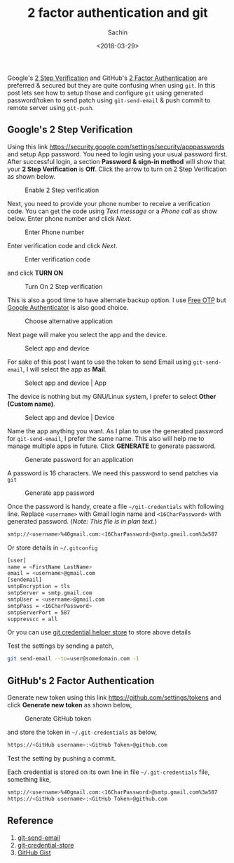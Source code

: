 #+title: 2 factor authentication and git
#+author: Sachin
#+date: <2018-03-29>

Google's [[https://www.google.com/landing/2step/][2 Step Verification]] and GitHub's [[https://help.github.com/articles/about-two-factor-authentication/][2 Factor Authentication]] are
preferred & secured but they are quite confusing when using =git=. In
this post lets see how to setup those and configure =git= using
generated password/token to send patch using =git-send-email= & push
commit to remote server using =git-push=.

** Google's 2 Step Verification
   :PROPERTIES:
   :ID:       0de7133e-c1ea-4d5b-b330-5a1af8ce9128
   :END:

   Using this link
   [[https://security.google.com/settings/security/apppasswords][https://security.google.com/settings/security/apppasswords]] and
   setup App password. You need to login using your usual password
   first. After successful login, a section **Password & sign-in
   method** will show that your **2 Step Verification** is *Off*.
   Click the arrow to turn on 2 Step Verification as shown below.

   #+CAPTION: Enable 2 Step verification
   #+ATTR_HTML: :alt Enable 2 Step Verification :title Enable 2 Step verification :align center
   #+ATTR_HTML: :width 100% :height
   [[file:images/posts/git_credential/2StepVerification.png]]

   Next, you need to provide your phone number to receive a
   verification code. You can get the code using /Text message/ or a
   /Phone call/ as show below. Enter phone number and click /Next/.

   #+CAPTION: Enter Phone number
   #+ATTR_HTML: :alt Enter Phone number :title Enter Phone number :align center
   #+ATTR_HTML: :width 100% :height
   [[file:images/posts/git_credential/1-3.png]]

   Enter verification code and click /Next/.

   #+CAPTION: Enter verification code
   #+ATTR_HTML: :alt Enter verification code :title Enter verification code :align center
   #+ATTR_HTML: :width 100% :height
   [[file:images/posts/git_credential/2-3.png]]

   and click *TURN ON*

   #+CAPTION: Turn On 2 Step verification
   #+ATTR_HTML: :alt Turn On 2 Step verification :title Turn On 2 Step verification :align center
   #+ATTR_HTML: :width 100% :height
   [[file:images/posts/git_credential/3-3.png]]

   This is also a good time to have alternate backup option. I use
   [[https://play.google.com/store/apps/details?id=org.fedorahosted.freeotp][Free OTP]] but [[https://play.google.com/store/apps/details?id=com.google.android.apps.authenticator2][Google Authenticator]] is also good choice.

   #+CAPTION: Choose alternative application
   #+ATTR_HTML: :alt Choose alternative application :title Choose alternative application :align center
   #+ATTR_HTML: :width 100% :height
   [[file:images/posts/git_credential/G-AuthenticatorApp.png]]

   Next page will make you select the app and the device.

   #+CAPTION: Select app and device
   #+ATTR_HTML: :alt Select app and device :title Select app and device :align center
   #+ATTR_HTML: :width 100% :height
   [[file:images/posts/git_credential/select_app_select_device.png]]

   For sake of this post I want to use the token to send Email using
   =git-send-email=, I will select the app as *Mail*.

   #+CAPTION: Select app and device | App
   #+ATTR_HTML: :alt Select app and device :title Select app and device :align center
   #+ATTR_HTML: :width 100% :height
   [[file:images/posts/git_credential/select_app.png]]

   The device is nothing but my GNU/Linux system, I prefer to select
   *Other (Custom name)*.

   #+CAPTION: Select app and device | Device
   #+ATTR_HTML: :alt Select app and device :title Select app and device :align center
   #+ATTR_HTML: :width 100% :height
   [[file:images/posts/git_credential/select_device.png]]

   Name the app anything you want. As I plan to use the generated
   password for =git-send-email=, I prefer the same name. This also
   will help me to manage multiple apps in future. Click **GENERATE**
   to generate password.

   #+CAPTION: Generate password for an application
   #+ATTR_HTML: :alt Generate password for an application :title Generate password for an application :align center
   #+ATTR_HTML: :width 100% :height
   [[file:images/posts/git_credential/app_name.png]]

   A password is 16 characters. We need this password to send patches
   via =git=

   #+CAPTION: Generate app password
   #+ATTR_HTML: :alt Generate app password :title Generate app password :align center
   #+ATTR_HTML: :width 100% :height
   [[file:images/posts/git_credential/app_password.png]]

   Once the password is handy, create a file =~/git-credentials= with
   following line. Replace =<username>= with Gmail login name and
   =<16CharPassword>= with generated password. (/Note: This file is in
   plan text./)

   #+BEGIN_SRC sh
     smtp://<username>%40gmail.com:<16CharPassword>@smtp.gmail.com%3a587
   #+END_SRC

   Or store details in =~/.gitconfig=

   #+BEGIN_SRC sh
     [user]
	 name = <FirstName LastName>
	 email = <username>@gmail.com
     [sendemail]
	 smtpEncryption = tls
	 smtpServer = smtp.gmail.com
	 smtpUser = <username>@gmail.com
	 smtpPass = <16CharPassword>
	 smtpServerPort = 587
	 suppresscc = all
   #+END_SRC

   Or you can use [[https://git-scm.com/docs/git-credential-store][git credential helper store]] to store above details

   Test the settings by sending a patch,

   #+BEGIN_SRC sh
     git send-email --to=user@somedomain.com -1
   #+END_SRC

** GitHub's 2 Factor Authentication
   :PROPERTIES:
   :ID:       39550cd6-666c-4611-9fb7-0bfc16ab9181
   :END:

   Generate new token using this link
   [[https://github.com/settings/tokens][https://github.com/settings/tokens]] and click *Generate new token*
   as shown below,

   #+CAPTION: Generate GitHub token
   #+ATTR_HTML: :alt Generate GitHub token :title Generate GitHub token :align center
   #+ATTR_HTML: :width 100% :height
   [[file:images/posts/git_credential/generate-github-token.png]]

   and store the token in =~/.git-credentials= as below,

   #+BEGIN_SRC sh
     https://<GitHub username>:<GitHub Token>@github.com
   #+END_SRC

   Test the setting by pushing a commit.

   Each credential is stored on its own line in file
   =~/.git-credentials= file, something like,

   #+BEGIN_SRC sh
     smtp://<username>%40gmail.com:<16CharPassword>@smtp.gmail.com%3a587
     https://<GitHub username>:<GitHub Token>@github.com
   #+END_SRC

** Reference
   :PROPERTIES:
   :ID:       dfc1ea5d-92dd-4a63-829a-2b62a74feff2
   :END:
   1. [[https://git-scm.com/docs/git-send-email][git-send-email]]
   2. [[https://git-scm.com/docs/git-credential-store][git-credential-store]]
   3. [[https://gist.github.com/psachin/2c441d199bd2e7c015441238c8fe1c8b][GitHub Gist]]
